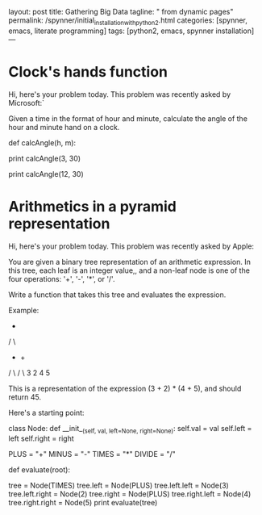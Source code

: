 layout: post
title: Gathering Big Data
tagline: " from dynamic pages"
permalink: /spynner/initial_installation_with_python2.html
categories: [spynner, emacs, literate programming]
tags: [python2, emacs, spynner installation]
---
#+END_HTML
#+STARTUP: showall
#+OPTIONS: tags:nil num:nil \n:nil @:t ::t |:t ^:{} _:{} *:t
* Clock's hands function

  Hi, here's your problem today. This problem was recently asked by
  Microsoft:`

  Given a time in the format of hour and minute, calculate the angle of
  the hour and minute hand on a clock.

def calcAngle(h, m):
# Fill this in.

print calcAngle(3, 30)
# 75
print calcAngle(12, 30)
# 165

* Arithmetics in a pyramid representation


  Hi, here's your problem today. This problem was recently asked by
  Apple:

  You are given a binary tree representation of an arithmetic
  expression. In this tree, each leaf is an integer value,, and a
  non-leaf node is one of the four operations: '+', '-', '*', or '/'.

  Write a function that takes this tree and evaluates the expression.

  Example:

    *
   / \
 +    +
/ \  / \
3  2  4  5

This is a representation of the expression (3 + 2) * (4 + 5), and
should return 45.

Here's a starting point:

class Node:
def __init__(self, val, left=None, right=None):
self.val = val
self.left = left
self.right = right

PLUS = "+"
MINUS = "-"
TIMES = "*"
DIVIDE = "/"

def evaluate(root):
# Fill this in.

tree = Node(TIMES)
tree.left = Node(PLUS)
tree.left.left = Node(3)
tree.left.right = Node(2)
tree.right = Node(PLUS)
tree.right.left = Node(4)
tree.right.right = Node(5)
print evaluate(tree)
# 45
